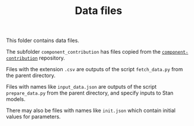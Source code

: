 #+TITLE: Data files

This folder contains data files.

The subfolder ~component_contribution~ has files copied from the
[[https://gitlab.com/equilibrator/component-contribution][~component-contribution~]] repository.

Files with the extension ~.csv~ are outputs of the script ~fetch_data.py~ from
the parent directory.

Files with names like ~input_data.json~ are outputs of the script
~prepare_data.py~ from the parent directory, and specify inputs to Stan models.

There may also be files with names like ~init.json~ which contain initial
values for parameters.
